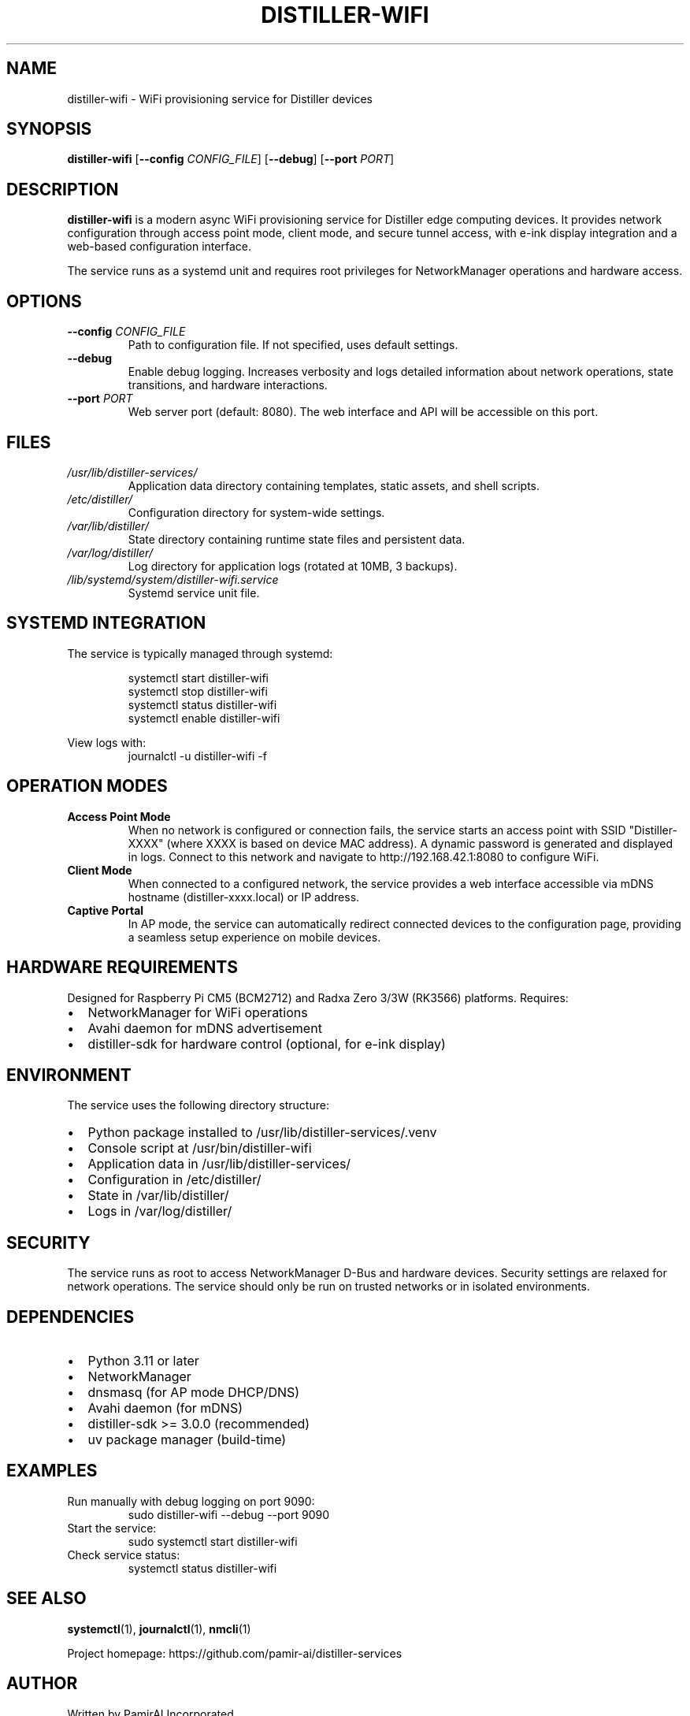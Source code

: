 .TH DISTILLER-WIFI 1 "2025-10-12" "distiller-services 3.0.0" "User Commands"
.SH NAME
distiller-wifi \- WiFi provisioning service for Distiller devices
.SH SYNOPSIS
.B distiller-wifi
[\fB\-\-config\fR \fICONFIG_FILE\fR]
[\fB\-\-debug\fR]
[\fB\-\-port\fR \fIPORT\fR]
.SH DESCRIPTION
.B distiller-wifi
is a modern async WiFi provisioning service for Distiller edge computing devices.
It provides network configuration through access point mode, client mode, and secure
tunnel access, with e-ink display integration and a web-based configuration interface.
.PP
The service runs as a systemd unit and requires root privileges for NetworkManager
operations and hardware access.
.SH OPTIONS
.TP
.BR \-\-config " " \fICONFIG_FILE\fR
Path to configuration file. If not specified, uses default settings.
.TP
.BR \-\-debug
Enable debug logging. Increases verbosity and logs detailed information about
network operations, state transitions, and hardware interactions.
.TP
.BR \-\-port " " \fIPORT\fR
Web server port (default: 8080). The web interface and API will be accessible
on this port.
.SH FILES
.TP
.I /usr/lib/distiller-services/
Application data directory containing templates, static assets, and shell scripts.
.TP
.I /etc/distiller/
Configuration directory for system-wide settings.
.TP
.I /var/lib/distiller/
State directory containing runtime state files and persistent data.
.TP
.I /var/log/distiller/
Log directory for application logs (rotated at 10MB, 3 backups).
.TP
.I /lib/systemd/system/distiller-wifi.service
Systemd service unit file.
.SH SYSTEMD INTEGRATION
The service is typically managed through systemd:
.PP
.RS
.nf
systemctl start distiller-wifi
systemctl stop distiller-wifi
systemctl status distiller-wifi
systemctl enable distiller-wifi
.fi
.RE
.PP
View logs with:
.RS
.nf
journalctl -u distiller-wifi -f
.fi
.RE
.SH OPERATION MODES
.TP
.B Access Point Mode
When no network is configured or connection fails, the service starts an access
point with SSID "Distiller-XXXX" (where XXXX is based on device MAC address).
A dynamic password is generated and displayed in logs. Connect to this network
and navigate to http://192.168.42.1:8080 to configure WiFi.
.TP
.B Client Mode
When connected to a configured network, the service provides a web interface
accessible via mDNS hostname (distiller-xxxx.local) or IP address.
.TP
.B Captive Portal
In AP mode, the service can automatically redirect connected devices to the
configuration page, providing a seamless setup experience on mobile devices.
.SH HARDWARE REQUIREMENTS
Designed for Raspberry Pi CM5 (BCM2712) and Radxa Zero 3/3W (RK3566) platforms.
Requires:
.IP \(bu 2
NetworkManager for WiFi operations
.IP \(bu 2
Avahi daemon for mDNS advertisement
.IP \(bu 2
distiller-sdk for hardware control (optional, for e-ink display)
.SH ENVIRONMENT
The service uses the following directory structure:
.IP \(bu 2
Python package installed to /usr/lib/distiller-services/.venv
.IP \(bu 2
Console script at /usr/bin/distiller-wifi
.IP \(bu 2
Application data in /usr/lib/distiller-services/
.IP \(bu 2
Configuration in /etc/distiller/
.IP \(bu 2
State in /var/lib/distiller/
.IP \(bu 2
Logs in /var/log/distiller/
.SH SECURITY
The service runs as root to access NetworkManager D-Bus and hardware devices.
Security settings are relaxed for network operations. The service should only
be run on trusted networks or in isolated environments.
.SH DEPENDENCIES
.IP \(bu 2
Python 3.11 or later
.IP \(bu 2
NetworkManager
.IP \(bu 2
dnsmasq (for AP mode DHCP/DNS)
.IP \(bu 2
Avahi daemon (for mDNS)
.IP \(bu 2
distiller-sdk >= 3.0.0 (recommended)
.IP \(bu 2
uv package manager (build-time)
.SH EXAMPLES
.TP
Run manually with debug logging on port 9090:
.RS
.nf
sudo distiller-wifi --debug --port 9090
.fi
.RE
.TP
Start the service:
.RS
.nf
sudo systemctl start distiller-wifi
.fi
.RE
.TP
Check service status:
.RS
.nf
systemctl status distiller-wifi
.fi
.RE
.SH SEE ALSO
.BR systemctl (1),
.BR journalctl (1),
.BR nmcli (1)
.PP
Project homepage: https://github.com/pamir-ai/distiller-services
.SH AUTHOR
Written by PamirAI Incorporated.
.SH COPYRIGHT
Copyright (c) 2024-2025 PamirAI Incorporated.
